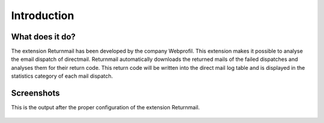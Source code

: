 Introduction
============

What does it do?
----------------

The extension Returnmail has been developed by the company Webprofil. This extension makes it possible to analyse the email dispatch of directmail.
Returnmail automatically downloads the returned mails of the failed dispatches and analyses them for their return code.
This return code will be written into the direct mail log table and is displayed in the statistics category of each mail dispatch.


Screenshots
-----------

This is the output after the proper configuration of the extension Returnmail.

.. figure:: Images/mails-returned.png
